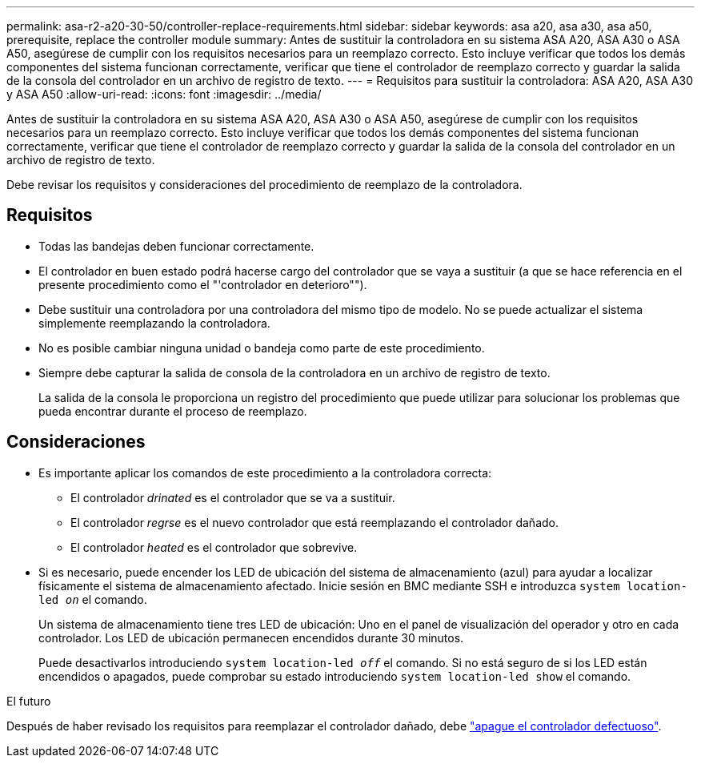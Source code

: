 ---
permalink: asa-r2-a20-30-50/controller-replace-requirements.html 
sidebar: sidebar 
keywords: asa a20, asa a30, asa a50, prerequisite, replace the controller module 
summary: Antes de sustituir la controladora en su sistema ASA A20, ASA A30 o ASA A50, asegúrese de cumplir con los requisitos necesarios para un reemplazo correcto. Esto incluye verificar que todos los demás componentes del sistema funcionan correctamente, verificar que tiene el controlador de reemplazo correcto y guardar la salida de la consola del controlador en un archivo de registro de texto. 
---
= Requisitos para sustituir la controladora: ASA A20, ASA A30 y ASA A50
:allow-uri-read: 
:icons: font
:imagesdir: ../media/


[role="lead"]
Antes de sustituir la controladora en su sistema ASA A20, ASA A30 o ASA A50, asegúrese de cumplir con los requisitos necesarios para un reemplazo correcto. Esto incluye verificar que todos los demás componentes del sistema funcionan correctamente, verificar que tiene el controlador de reemplazo correcto y guardar la salida de la consola del controlador en un archivo de registro de texto.

Debe revisar los requisitos y consideraciones del procedimiento de reemplazo de la controladora.



== Requisitos

* Todas las bandejas deben funcionar correctamente.
* El controlador en buen estado podrá hacerse cargo del controlador que se vaya a sustituir (a que se hace referencia en el presente procedimiento como el "'controlador en deterioro"").
* Debe sustituir una controladora por una controladora del mismo tipo de modelo. No se puede actualizar el sistema simplemente reemplazando la controladora.
* No es posible cambiar ninguna unidad o bandeja como parte de este procedimiento.
* Siempre debe capturar la salida de consola de la controladora en un archivo de registro de texto.
+
La salida de la consola le proporciona un registro del procedimiento que puede utilizar para solucionar los problemas que pueda encontrar durante el proceso de reemplazo.





== Consideraciones

* Es importante aplicar los comandos de este procedimiento a la controladora correcta:
+
** El controlador _drinated_ es el controlador que se va a sustituir.
** El controlador _regrse_ es el nuevo controlador que está reemplazando el controlador dañado.
** El controlador _heated_ es el controlador que sobrevive.


* Si es necesario, puede encender los LED de ubicación del sistema de almacenamiento (azul) para ayudar a localizar físicamente el sistema de almacenamiento afectado. Inicie sesión en BMC mediante SSH e introduzca `system location-led _on_` el comando.
+
Un sistema de almacenamiento tiene tres LED de ubicación: Uno en el panel de visualización del operador y otro en cada controlador. Los LED de ubicación permanecen encendidos durante 30 minutos.

+
Puede desactivarlos introduciendo `system location-led _off_` el comando. Si no está seguro de si los LED están encendidos o apagados, puede comprobar su estado introduciendo `system location-led show` el comando.



.El futuro
Después de haber revisado los requisitos para reemplazar el controlador dañado, debe link:controller-replace-shutdown.html["apague el controlador defectuoso"].
